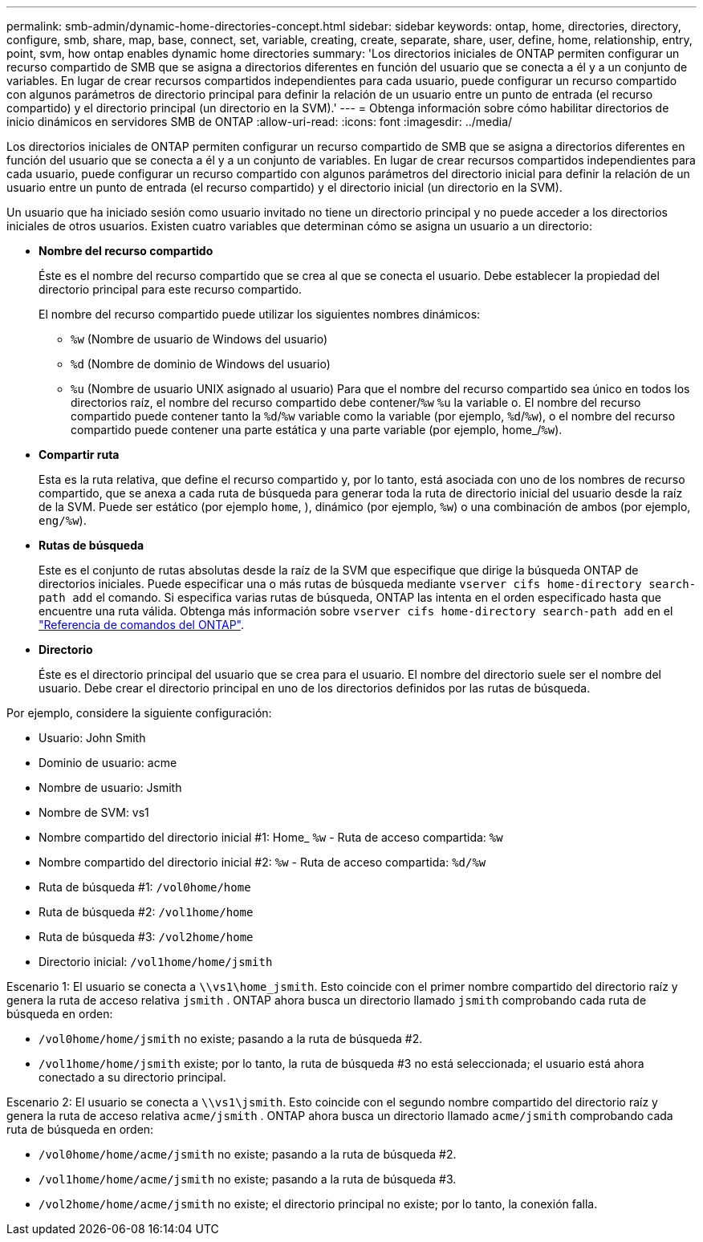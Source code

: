 ---
permalink: smb-admin/dynamic-home-directories-concept.html 
sidebar: sidebar 
keywords: ontap, home, directories, directory, configure, smb, share, map, base, connect, set, variable, creating, create, separate, share, user, define, home, relationship, entry, point, svm, how ontap enables dynamic home directories 
summary: 'Los directorios iniciales de ONTAP permiten configurar un recurso compartido de SMB que se asigna a directorios diferentes en función del usuario que se conecta a él y a un conjunto de variables. En lugar de crear recursos compartidos independientes para cada usuario, puede configurar un recurso compartido con algunos parámetros de directorio principal para definir la relación de un usuario entre un punto de entrada (el recurso compartido) y el directorio principal (un directorio en la SVM).' 
---
= Obtenga información sobre cómo habilitar directorios de inicio dinámicos en servidores SMB de ONTAP
:allow-uri-read: 
:icons: font
:imagesdir: ../media/


[role="lead"]
Los directorios iniciales de ONTAP permiten configurar un recurso compartido de SMB que se asigna a directorios diferentes en función del usuario que se conecta a él y a un conjunto de variables. En lugar de crear recursos compartidos independientes para cada usuario, puede configurar un recurso compartido con algunos parámetros del directorio inicial para definir la relación de un usuario entre un punto de entrada (el recurso compartido) y el directorio inicial (un directorio en la SVM).

Un usuario que ha iniciado sesión como usuario invitado no tiene un directorio principal y no puede acceder a los directorios iniciales de otros usuarios. Existen cuatro variables que determinan cómo se asigna un usuario a un directorio:

* *Nombre del recurso compartido*
+
Éste es el nombre del recurso compartido que se crea al que se conecta el usuario. Debe establecer la propiedad del directorio principal para este recurso compartido.

+
El nombre del recurso compartido puede utilizar los siguientes nombres dinámicos:

+
** `%w` (Nombre de usuario de Windows del usuario)
** `%d` (Nombre de dominio de Windows del usuario)
**  `%u` (Nombre de usuario UNIX asignado al usuario) Para que el nombre del recurso compartido sea único en todos los directorios raíz, el nombre del recurso compartido debe contener/`%w` `%u` la variable o. El nombre del recurso compartido puede contener tanto la `%d`/`%w` variable como la variable (por ejemplo, `%d`/`%w`), o el nombre del recurso compartido puede contener una parte estática y una parte variable (por ejemplo, home_/`%w`).


* *Compartir ruta*
+
Esta es la ruta relativa, que define el recurso compartido y, por lo tanto, está asociada con uno de los nombres de recurso compartido, que se anexa a cada ruta de búsqueda para generar toda la ruta de directorio inicial del usuario desde la raíz de la SVM. Puede ser estático (por ejemplo `home`, ), dinámico (por ejemplo, `%w`) o una combinación de ambos (por ejemplo, `eng/%w`).

* *Rutas de búsqueda*
+
Este es el conjunto de rutas absolutas desde la raíz de la SVM que especifique que dirige la búsqueda ONTAP de directorios iniciales. Puede especificar una o más rutas de búsqueda mediante `vserver cifs home-directory search-path add` el comando. Si especifica varias rutas de búsqueda, ONTAP las intenta en el orden especificado hasta que encuentre una ruta válida. Obtenga más información sobre `vserver cifs home-directory search-path add` en el link:https://docs.netapp.com/us-en/ontap-cli/vserver-cifs-home-directory-search-path-add.html["Referencia de comandos del ONTAP"^].

* *Directorio*
+
Éste es el directorio principal del usuario que se crea para el usuario. El nombre del directorio suele ser el nombre del usuario. Debe crear el directorio principal en uno de los directorios definidos por las rutas de búsqueda.



Por ejemplo, considere la siguiente configuración:

* Usuario: John Smith
* Dominio de usuario: acme
* Nombre de usuario: Jsmith
* Nombre de SVM: vs1
* Nombre compartido del directorio inicial #1: Home_ `%w` - Ruta de acceso compartida: `%w`
* Nombre compartido del directorio inicial #2: `%w` - Ruta de acceso compartida: `%d/%w`
* Ruta de búsqueda #1: `/vol0home/home`
* Ruta de búsqueda #2: `/vol1home/home`
* Ruta de búsqueda #3: `/vol2home/home`
* Directorio inicial: `/vol1home/home/jsmith`


Escenario 1: El usuario se conecta a `\\vs1\home_jsmith`. Esto coincide con el primer nombre compartido del directorio raíz y genera la ruta de acceso relativa `jsmith` . ONTAP ahora busca un directorio llamado `jsmith` comprobando cada ruta de búsqueda en orden:

* `/vol0home/home/jsmith` no existe; pasando a la ruta de búsqueda #2.
* `/vol1home/home/jsmith` existe; por lo tanto, la ruta de búsqueda #3 no está seleccionada; el usuario está ahora conectado a su directorio principal.


Escenario 2: El usuario se conecta a `\\vs1\jsmith`. Esto coincide con el segundo nombre compartido del directorio raíz y genera la ruta de acceso relativa `acme/jsmith` . ONTAP ahora busca un directorio llamado `acme/jsmith` comprobando cada ruta de búsqueda en orden:

* `/vol0home/home/acme/jsmith` no existe; pasando a la ruta de búsqueda #2.
* `/vol1home/home/acme/jsmith` no existe; pasando a la ruta de búsqueda #3.
* `/vol2home/home/acme/jsmith` no existe; el directorio principal no existe; por lo tanto, la conexión falla.

